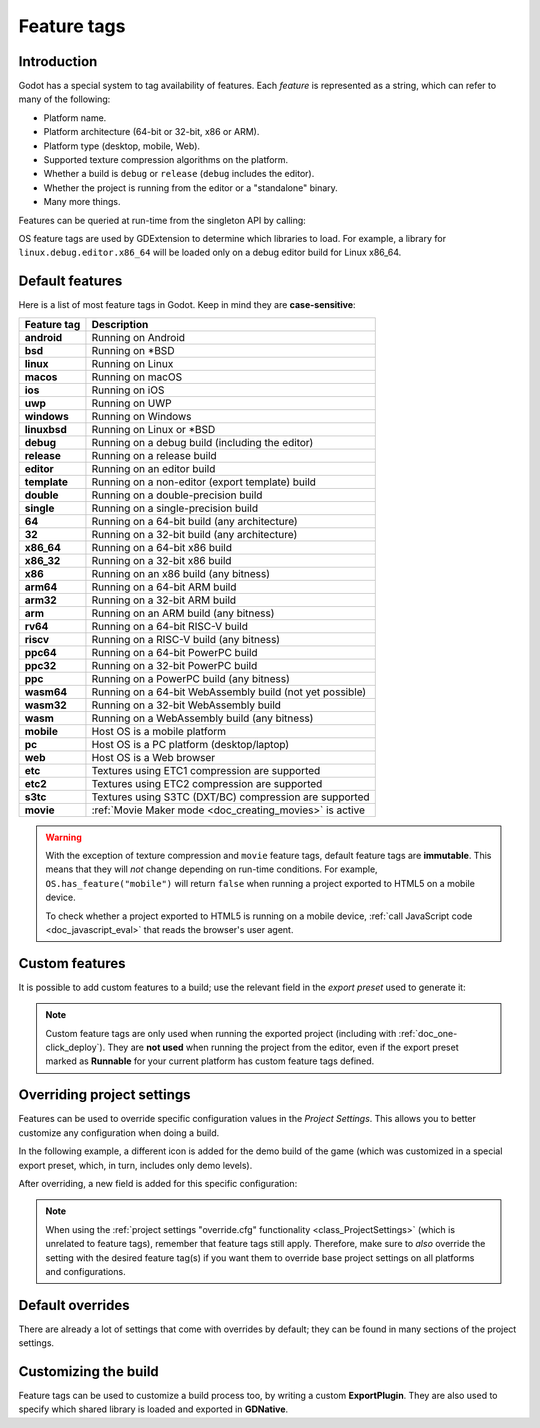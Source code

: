.. _doc_feature_tags:

Feature tags
============

Introduction
------------

Godot has a special system to tag availability of features.
Each *feature* is represented as a string, which can refer to many of the following:

* Platform name.
* Platform architecture (64-bit or 32-bit, x86 or ARM).
* Platform type (desktop, mobile, Web).
* Supported texture compression algorithms on the platform.
* Whether a build is ``debug`` or ``release`` (``debug`` includes the editor).
* Whether the project is running from the editor or a "standalone" binary.
* Many more things.

Features can be queried at run-time from the singleton API by calling:

.. tabs::
 .. code-tab:: gdscript

    OS.has_feature(name)

 .. code-tab:: csharp

    OS.HasFeature(name);

OS feature tags are used by GDExtension to determine which libraries to load.
For example, a library for ``linux.debug.editor.x86_64`` will be
loaded only on a debug editor build for Linux x86_64.

Default features
----------------

Here is a list of most feature tags in Godot. Keep in mind they are **case-sensitive**:

+-----------------+----------------------------------------------------------+
| **Feature tag** | **Description**                                          |
+=================+==========================================================+
| **android**     | Running on Android                                       |
+-----------------+----------------------------------------------------------+
| **bsd**         | Running on \*BSD                                         |
+-----------------+----------------------------------------------------------+
| **linux**       | Running on Linux                                         |
+-----------------+----------------------------------------------------------+
| **macos**       | Running on macOS                                         |
+-----------------+----------------------------------------------------------+
| **ios**         | Running on iOS                                           |
+-----------------+----------------------------------------------------------+
| **uwp**         | Running on UWP                                           |
+-----------------+----------------------------------------------------------+
| **windows**     | Running on Windows                                       |
+-----------------+----------------------------------------------------------+
| **linuxbsd**    | Running on Linux or \*BSD                                |
+-----------------+----------------------------------------------------------+
| **debug**       | Running on a debug build (including the editor)          |
+-----------------+----------------------------------------------------------+
| **release**     | Running on a release build                               |
+-----------------+----------------------------------------------------------+
| **editor**      | Running on an editor build                               |
+-----------------+----------------------------------------------------------+
| **template**    | Running on a non-editor (export template) build          |
+-----------------+----------------------------------------------------------+
| **double**      | Running on a double-precision build                      |
+-----------------+----------------------------------------------------------+
| **single**      | Running on a single-precision build                      |
+-----------------+----------------------------------------------------------+
| **64**          | Running on a 64-bit build (any architecture)             |
+-----------------+----------------------------------------------------------+
| **32**          | Running on a 32-bit build (any architecture)             |
+-----------------+----------------------------------------------------------+
| **x86_64**      | Running on a 64-bit x86 build                            |
+-----------------+----------------------------------------------------------+
| **x86_32**      | Running on a 32-bit x86 build                            |
+-----------------+----------------------------------------------------------+
| **x86**         | Running on an x86 build (any bitness)                    |
+-----------------+----------------------------------------------------------+
| **arm64**       | Running on a 64-bit ARM build                            |
+-----------------+----------------------------------------------------------+
| **arm32**       | Running on a 32-bit ARM build                            |
+-----------------+----------------------------------------------------------+
| **arm**         | Running on an ARM build (any bitness)                    |
+-----------------+----------------------------------------------------------+
| **rv64**        | Running on a 64-bit RISC-V build                         |
+-----------------+----------------------------------------------------------+
| **riscv**       | Running on a RISC-V build (any bitness)                  |
+-----------------+----------------------------------------------------------+
| **ppc64**       | Running on a 64-bit PowerPC build                        |
+-----------------+----------------------------------------------------------+
| **ppc32**       | Running on a 32-bit PowerPC build                        |
+-----------------+----------------------------------------------------------+
| **ppc**         | Running on a PowerPC build (any bitness)                 |
+-----------------+----------------------------------------------------------+
| **wasm64**      | Running on a 64-bit WebAssembly build (not yet possible) |
+-----------------+----------------------------------------------------------+
| **wasm32**      | Running on a 32-bit WebAssembly build                    |
+-----------------+----------------------------------------------------------+
| **wasm**        | Running on a WebAssembly build (any bitness)             |
+-----------------+----------------------------------------------------------+
| **mobile**      | Host OS is a mobile platform                             |
+-----------------+----------------------------------------------------------+
| **pc**          | Host OS is a PC platform (desktop/laptop)                |
+-----------------+----------------------------------------------------------+
| **web**         | Host OS is a Web browser                                 |
+-----------------+----------------------------------------------------------+
| **etc**         | Textures using ETC1 compression are supported            |
+-----------------+----------------------------------------------------------+
| **etc2**        | Textures using ETC2 compression are supported            |
+-----------------+----------------------------------------------------------+
| **s3tc**        | Textures using S3TC (DXT/BC) compression are supported   |
+-----------------+----------------------------------------------------------+
| **movie**       | :ref:`Movie Maker mode <doc_creating_movies>` is active  |
+-----------------+----------------------------------------------------------+

.. warning::

    With the exception of texture compression and ``movie`` feature tags,
    default feature tags are **immutable**. This means that they will *not*
    change depending on run-time conditions. For example,
    ``OS.has_feature("mobile")`` will return ``false`` when running a project
    exported to HTML5 on a mobile device.

    To check whether a project exported to HTML5 is running on a mobile device,
    :ref:`call JavaScript code <doc_javascript_eval>` that reads the browser's
    user agent.

Custom features
---------------

It is possible to add custom features to a build; use the relevant
field in the *export preset* used to generate it:

.. image:: img/feature_tags1.png

.. note::

    Custom feature tags are only used when running the exported project
    (including with :ref:`doc_one-click_deploy`). They are **not used** when
    running the project from the editor, even if the export preset marked as
    **Runnable** for your current platform has custom feature tags defined.

Overriding project settings
---------------------------

Features can be used to override specific configuration values in the *Project Settings*.
This allows you to better customize any configuration when doing a build.

In the following example, a different icon is added for the demo build of the game (which was
customized in a special export preset, which, in turn, includes only demo levels).

.. image:: img/feature_tags2.png

After overriding, a new field is added for this specific configuration:

.. image:: img/feature_tags3.png

.. note::

    When using the
    :ref:`project settings "override.cfg" functionality <class_ProjectSettings>`
    (which is unrelated to feature tags), remember that feature tags still apply.
    Therefore, make sure to *also* override the setting with the desired feature
    tag(s) if you want them to override base project settings on all platforms
    and configurations.

Default overrides
-----------------

There are already a lot of settings that come with overrides by default; they can be found
in many sections of the project settings.

.. image:: img/feature_tags4.png

Customizing the build
---------------------

Feature tags can be used to customize a build process too, by writing a custom **ExportPlugin**.
They are also used to specify which shared library is loaded and exported in **GDNative**.
